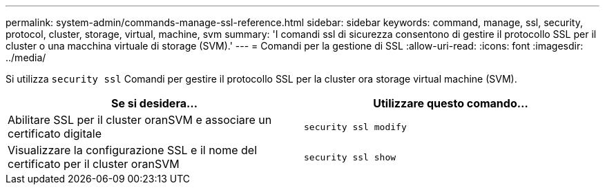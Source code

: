 ---
permalink: system-admin/commands-manage-ssl-reference.html 
sidebar: sidebar 
keywords: command, manage, ssl, security, protocol, cluster, storage, virtual, machine, svm 
summary: 'I comandi ssl di sicurezza consentono di gestire il protocollo SSL per il cluster o una macchina virtuale di storage (SVM).' 
---
= Comandi per la gestione di SSL
:allow-uri-read: 
:icons: font
:imagesdir: ../media/


[role="lead"]
Si utilizza `security ssl` Comandi per gestire il protocollo SSL per la cluster ora storage virtual machine (SVM).

|===
| Se si desidera... | Utilizzare questo comando... 


 a| 
Abilitare SSL per il cluster oranSVM e associare un certificato digitale
 a| 
`security ssl modify`



 a| 
Visualizzare la configurazione SSL e il nome del certificato per il cluster oranSVM
 a| 
`security ssl show`

|===